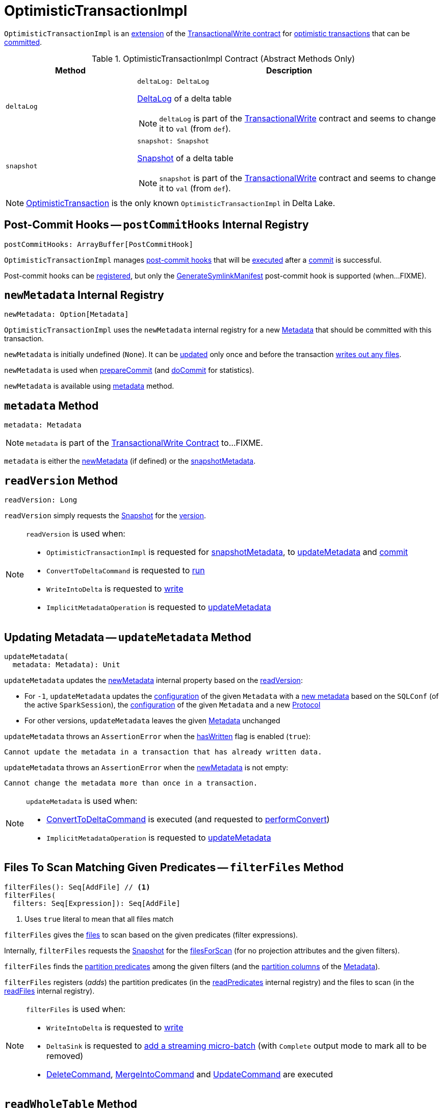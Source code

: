 = [[OptimisticTransactionImpl]] OptimisticTransactionImpl

`OptimisticTransactionImpl` is an <<contract, extension>> of the <<TransactionalWrite.adoc#, TransactionalWrite contract>> for <<implementations, optimistic transactions>> that can be <<commit, committed>>.

[[contract]]
.OptimisticTransactionImpl Contract (Abstract Methods Only)
[cols="30m,70",options="header",width="100%"]
|===
| Method
| Description

| deltaLog
a| [[deltaLog]]

[source, scala]
----
deltaLog: DeltaLog
----

<<DeltaLog.adoc#, DeltaLog>> of a delta table

NOTE: `deltaLog` is part of the <<TransactionalWrite.adoc#deltaLog, TransactionalWrite>> contract and seems to change it to `val` (from `def`).

| snapshot
a| [[snapshot]]

[source, scala]
----
snapshot: Snapshot
----

<<Snapshot.adoc#, Snapshot>> of a delta table

NOTE: `snapshot` is part of the <<TransactionalWrite.adoc#snapshot, TransactionalWrite>> contract and seems to change it to `val` (from `def`).

|===

[[implementations]]
NOTE: <<OptimisticTransaction.adoc#, OptimisticTransaction>> is the only known `OptimisticTransactionImpl` in Delta Lake.

== [[postCommitHooks]] Post-Commit Hooks -- `postCommitHooks` Internal Registry

[source, scala]
----
postCommitHooks: ArrayBuffer[PostCommitHook]
----

`OptimisticTransactionImpl` manages <<PostCommitHook.adoc#, post-commit hooks>> that will be <<runPostCommitHooks, executed>> after a <<commit, commit>> is successful.

Post-commit hooks can be <<registerPostCommitHook, registered>>, but only the <<GenerateSymlinkManifest.adoc#, GenerateSymlinkManifest>> post-commit hook is supported (when...FIXME).

== [[newMetadata]] `newMetadata` Internal Registry

[source, scala]
----
newMetadata: Option[Metadata]
----

`OptimisticTransactionImpl` uses the `newMetadata` internal registry for a new <<Metadata.adoc#, Metadata>> that should be committed with this transaction.

`newMetadata` is initially undefined (`None`). It can be <<updateMetadata, updated>> only once and before the transaction <<TransactionalWrite.adoc#hasWritten, writes out any files>>.

`newMetadata` is used when <<prepareCommit, prepareCommit>> (and <<doCommit, doCommit>> for statistics).

`newMetadata` is available using <<metadata, metadata>> method.

== [[metadata]] `metadata` Method

[source, scala]
----
metadata: Metadata
----

NOTE: `metadata` is part of the <<TransactionalWrite.adoc#metadata, TransactionalWrite Contract>> to...FIXME.

`metadata` is either the <<newMetadata, newMetadata>> (if defined) or the <<snapshotMetadata, snapshotMetadata>>.

== [[readVersion]] `readVersion` Method

[source, scala]
----
readVersion: Long
----

`readVersion` simply requests the <<snapshot, Snapshot>> for the <<Snapshot.adoc#version, version>>.

[NOTE]
====
`readVersion` is used when:

* `OptimisticTransactionImpl` is requested for <<snapshotMetadata, snapshotMetadata>>, to <<updateMetadata, updateMetadata>> and <<commit, commit>>

* `ConvertToDeltaCommand` is requested to <<ConvertToDeltaCommand.adoc#run, run>>

* `WriteIntoDelta` is requested to <<WriteIntoDelta.adoc#write, write>>

* `ImplicitMetadataOperation` is requested to <<ImplicitMetadataOperation.adoc#updateMetadata, updateMetadata>>
====

== [[updateMetadata]] Updating Metadata -- `updateMetadata` Method

[source, scala]
----
updateMetadata(
  metadata: Metadata): Unit
----

`updateMetadata` updates the <<newMetadata, newMetadata>> internal property based on the <<readVersion, readVersion>>:

* For `-1`, `updateMetadata` updates the <<Metadata.adoc#configuration, configuration>> of the given `Metadata` with a <<DeltaConfigs.adoc#mergeGlobalConfigs, new metadata>> based on the `SQLConf` (of the active `SparkSession`), the <<Metadata.adoc#configuration, configuration>> of the given `Metadata` and a new <<Protocol.adoc#, Protocol>>

* For other versions, `updateMetadata` leaves the given <<Action.adoc#Metadata, Metadata>> unchanged

[[updateMetadata-AssertionError-hasWritten]]
`updateMetadata` throws an `AssertionError` when the <<TransactionalWrite.adoc#hasWritten, hasWritten>> flag is enabled (`true`):

```
Cannot update the metadata in a transaction that has already written data.
```

`updateMetadata` throws an `AssertionError` when the <<newMetadata, newMetadata>> is not empty:

```
Cannot change the metadata more than once in a transaction.
```

[NOTE]
====
`updateMetadata` is used when:

* <<ConvertToDeltaCommand.adoc#, ConvertToDeltaCommand>> is executed (and requested to <<ConvertToDeltaCommand.adoc#performConvert, performConvert>>)

* `ImplicitMetadataOperation` is requested to <<ImplicitMetadataOperation.adoc#updateMetadata, updateMetadata>>
====

== [[filterFiles]] Files To Scan Matching Given Predicates -- `filterFiles` Method

[source, scala]
----
filterFiles(): Seq[AddFile] // <1>
filterFiles(
  filters: Seq[Expression]): Seq[AddFile]
----
<1> Uses `true` literal to mean that all files match

`filterFiles` gives the xref:AddFile.adoc[files] to scan based on the given predicates (filter expressions).

Internally, `filterFiles` requests the <<snapshot, Snapshot>> for the xref:PartitionFiltering.adoc#filesForScan[filesForScan] (for no projection attributes and the given filters).

`filterFiles` finds the xref:DeltaTableUtils.adoc#isPredicatePartitionColumnsOnly[partition predicates] among the given filters (and the xref:Metadata.adoc#partitionColumns[partition columns] of the <<metadata, Metadata>>).

`filterFiles` registers (_adds_) the partition predicates (in the <<readPredicates, readPredicates>> internal registry) and the files to scan (in the <<readFiles, readFiles>> internal registry).

[NOTE]
====
`filterFiles` is used when:

* `WriteIntoDelta` is requested to xref:WriteIntoDelta.adoc#write[write]

* `DeltaSink` is requested to xref:DeltaSink.adoc#addBatch[add a streaming micro-batch] (with `Complete` output mode to mark all to be removed)

* xref:DeleteCommand.adoc[DeleteCommand], xref:MergeIntoCommand.adoc[MergeIntoCommand] and xref:UpdateCommand.adoc[UpdateCommand] are executed
====

== [[readWholeTable]] `readWholeTable` Method

[source, scala]
----
readWholeTable(): Unit
----

`readWholeTable`...FIXME

NOTE: `readWholeTable` is used when...FIXME

== [[commit]] Committing Transaction -- `commit` Method

[source, scala]
----
commit(
  actions: Seq[Action],
  op: DeltaOperations.Operation): Long
----

[[commit-prepareCommit]]
`commit` firstly <<prepareCommit, prepares a commit>> (that gives the final actions to commit that may be different from the given <<Action.adoc#, actions>>).

[[commit-isolationLevelToUse]]
`commit` determines the isolation level for this commit by checking whether any <<FileAction.adoc#, FileAction>> (in the given <<Action.adoc#, actions>>) has the <<FileAction.adoc#dataChange, dataChange>> flag on (`true`). With no data changed, `commit` uses `SnapshotIsolation` else `Serializable`.

[[commit-isBlindAppend]]
`commit`...FIXME

[[commit-commitInfo]]
`commit`...FIXME

[[commit-registerPostCommitHook]]
`commit` <<registerPostCommitHook, registers>> the <<GenerateSymlinkManifest.adoc#, GenerateSymlinkManifest>> post-commit hook when there is a <<FileAction.adoc#, FileAction>> among the actions and the <<DeltaConfigs.adoc#SYMLINK_FORMAT_MANIFEST_ENABLED, compatibility.symlinkFormatManifest.enabled>> table property (<<DeltaConfigs.adoc#fromMetaData, from>> the <<metadata, Metadata>>) is enabled (`true`).

NOTE: <<DeltaConfigs.adoc#SYMLINK_FORMAT_MANIFEST_ENABLED, compatibility.symlinkFormatManifest.enabled>> table property defaults to `false`.

[[commit-commitVersion]]
`commit` <<doCommit, doCommit>> with the next version, the actions, attempt number `0`, and the select isolation level.

`commit` prints out the following INFO message to the logs:

```
Committed delta #[commitVersion] to [logPath]
```

[[commit-postCommit]]
`commit` <<postCommit, postCommit>> (with the version committed and the actions).

[[commit-runPostCommitHooks]]
In the end, `commit` <<runPostCommitHooks, runs post-commit hooks>> and returns the version of the successful commit.

[NOTE]
====
`commit` is used when:

* `DeltaLog` is requested to <<DeltaLog.adoc#upgradeProtocol, upgradeProtocol>>

* <<DeleteCommand.adoc#, DeleteCommand>>, <<MergeIntoCommand.adoc#, MergeIntoCommand>>, <<UpdateCommand.adoc#, UpdateCommand>>, and <<WriteIntoDelta.adoc#, WriteIntoDelta>> are executed

* `DeltaSink` is requested to <<DeltaSink.adoc#addBatch, addBatch>>
====

== [[prepareCommit]] Preparing Commit -- `prepareCommit` Method

[source, scala]
----
prepareCommit(
  actions: Seq[Action],
  op: DeltaOperations.Operation): Seq[Action]
----

`prepareCommit` adds the <<newMetadata, newMetadata>> action (if available) to the given <<Action.adoc#, actions>>.

`prepareCommit` <<verifyNewMetadata, verifyNewMetadata>> if there was one.

`prepareCommit`...FIXME

`prepareCommit` requests the <<deltaLog, DeltaLog>> to <<DeltaLog.adoc#protocolWrite, protocolWrite>>.

`prepareCommit`...FIXME

`prepareCommit` throws an `AssertionError` when the number of metadata changes in the transaction (by means of <<Action.adoc#Metadata, Metadata>> actions) is above `1`:

```
Cannot change the metadata more than once in a transaction.
```

`prepareCommit` throws an `AssertionError` when the <<committed, committed>> internal flag is turned on (`true`):

```
Transaction already committed.
```

NOTE: `prepareCommit` is used exclusively when `OptimisticTransactionImpl` is requested to <<commit, commit>> (at the beginning).

== [[postCommit]] Performing Post-Commit Operations -- `postCommit` Method

[source, scala]
----
postCommit(
  commitVersion: Long,
  commitActions: Seq[Action]): Unit
----

`postCommit`...FIXME

NOTE: `postCommit` is used exclusively when `OptimisticTransactionImpl` is requested to <<commit, commit>> (at the end).

== [[registerPostCommitHook]] Registering Post-Commit Hook -- `registerPostCommitHook` Method

[source, scala]
----
registerPostCommitHook(
  hook: PostCommitHook): Unit
----

`registerPostCommitHook` registers (_adds_) the given <<PostCommitHook.adoc#, PostCommitHook>> to the <<postCommitHooks, postCommitHooks>> internal registry.

NOTE: `registerPostCommitHook` adds the hook only once.

NOTE: `registerPostCommitHook` is used when `OptimisticTransactionImpl` is requested to <<commit, commit>> (to register the <<GenerateSymlinkManifest.adoc#, GenerateSymlinkManifest>> post-commit hook).

== [[runPostCommitHooks]] Running Post-Commit Hooks -- `runPostCommitHooks` Method

[source, scala]
----
runPostCommitHooks(
  version: Long,
  committedActions: Seq[Action]): Unit
----

`runPostCommitHooks` simply <<PostCommitHook.adoc#run, runs>> every <<PostCommitHook.adoc#, post-commit hook>> registered (in the <<postCommitHooks, postCommitHooks>> internal registry).

`runPostCommitHooks` <<OptimisticTransaction.adoc#clearActive, clears the active transaction>> (making all follow-up operations non-transactional).

NOTE: Hooks may create new transactions.

For any non-fatal exception, `runPostCommitHooks` prints out the following ERROR message to the logs, records the delta event, and requests the post-commit hook to <<PostCommitHook.adoc#handleError, handle the error>>.

```
Error when executing post-commit hook [name] for commit [version]
```

`runPostCommitHooks` throws an `AssertionError` when <<committed, committed>> flag is turned off (`false`):

```
Can't call post commit hooks before committing
```

NOTE: `runPostCommitHooks` is used when `OptimisticTransactionImpl` is requested to <<commit, commit>>.

== [[doCommit]] Attempting Commit -- `doCommit` Internal Method

[source, scala]
----
doCommit(
  attemptVersion: Long,
  actions: Seq[Action],
  attemptNumber: Int): Long
----

`doCommit` returns the given `attemptVersion` as the commit version if successful or <<checkAndRetry, checkAndRetry>>.

Internally, `doCommit` prints out the following DEBUG message to the logs:

```
Attempting to commit version [attemptVersion] with [size] actions with [isolationLevel] isolation level
```

[[doCommit-write]]
`doCommit` requests the <<DeltaLog.adoc#store, LogStore>> (of the <<deltaLog, DeltaLog>>) to <<LogStore.adoc#write, write out>> the given <<Action.adoc#, actions>> (serialized to <<Action.adoc#json, JSON format>>) to a <<FileNames.adoc#deltaFile, delta file>> (e.g. `00000000000000000001.json`) in the <<DeltaLog.adoc#logPath, log directory>> (of the <<deltaLog, DeltaLog>>) with the `attemptVersion` version.

NOTE: <<LogStore.adoc#, LogStores>> must throw a `java.nio.file.FileAlreadyExistsException` exception if the delta file already exists. Any `FileAlreadyExistsExceptions` are caught by <<doCommit-FileAlreadyExistsException, doCommit>> itself to <<checkAndRetry, checkAndRetry>>.

[[doCommit-postCommitSnapshot]]
`doCommit` requests the <<deltaLog, DeltaLog>> to <<DeltaLog.adoc#update, update>>.

[[doCommit-IllegalStateException]]
`doCommit` throws an `IllegalStateException` if the version of the snapshot after update is smaller than the given `attemptVersion` version.

```
The committed version is [attemptVersion] but the current version is [version].
```

[[doCommit-stats]]
`doCommit` records a new `CommitStats` and returns the given `attemptVersion` as the commit version.

[[doCommit-FileAlreadyExistsException]]
`doCommit` catches `FileAlreadyExistsExceptions` and <<checkAndRetry, checkAndRetry>>.

NOTE: `doCommit` is used when `OptimisticTransactionImpl` is requested to <<commit, commit>> (and <<checkAndRetry, checkAndRetry>>).

== [[checkAndRetry]] Retrying Commit -- `checkAndRetry` Internal Method

[source, scala]
----
checkAndRetry(
  checkVersion: Long,
  actions: Seq[Action],
  attemptNumber: Int): Long
----

`checkAndRetry`...FIXME

NOTE: `checkAndRetry` is used when `OptimisticTransactionImpl` is requested to <<commit, commit>> (and <<doCommit, attempts a commit>> that failed with an `FileAlreadyExistsException`).

== [[verifyNewMetadata]] `verifyNewMetadata` Method

[source, scala]
----
verifyNewMetadata(
  metadata: Metadata): Unit
----

`verifyNewMetadata`...FIXME

NOTE: `verifyNewMetadata` is used when `OptimisticTransactionImpl` is requested to <<prepareCommit, prepareCommit>> and <<updateMetadata, updateMetadata>>.

== [[txnVersion]] Looking Up Transaction Version For Given (Streaming Query) ID -- `txnVersion` Method

[source, scala]
----
txnVersion(
  id: String): Long
----

`txnVersion` simply registers (_adds_) the given ID in the <<readTxn, readTxn>> internal registry.

In the end, `txnVersion` requests the <<snapshot, Snapshot>> for the <<Snapshot.adoc#transactions, transaction version for the given ID>> or assumes `-1`.

NOTE: `txnVersion` is used when `DeltaSink` is requested to <<DeltaSink.adoc#addBatch, add a streaming micro-batch>>.

== [[getNextAttemptVersion]] `getNextAttemptVersion` Internal Method

[source, scala]
----
getNextAttemptVersion(
  previousAttemptVersion: Long): Long
----

`getNextAttemptVersion`...FIXME

NOTE: `getNextAttemptVersion` is used when `OptimisticTransactionImpl` is requested to <<checkAndRetry, checkAndRetry>>.

== [[internal-properties]] Internal Properties

[cols="30m,70",options="header",width="100%"]
|===
| Name
| Description

| committed
a| [[committed]] Flag that controls whether the transaction is <<commit, committed>> or not (and prevents <<prepareCommit, prepareCommit>> from being executed again)

Default: `false`

Enabled (set to `true`) exclusively in <<postCommit, postCommit>>

| dependsOnFiles
a| [[dependsOnFiles]] Flag that...FIXME

Default: `false`

Enabled (set to `true`) in <<filterFiles, filterFiles>>, <<readWholeTable, readWholeTable>>

Used in <<commit, commit>> and <<checkAndRetry, checkAndRetry>>

| readFiles
a| [[readFiles]]

| readPredicates
a| [[readPredicates]]

| readTxn
a| [[readTxn]] Streaming query IDs that have been seen by this transaction

A new queryId is added when `OptimisticTransactionImpl` is requested for <<txnVersion, txnVersion>>

Used when `OptimisticTransactionImpl` is requested to <<checkAndRetry, checkAndRetry>> (to fail with a `ConcurrentTransactionException` for idempotent transactions that have conflicted)

| snapshotMetadata
a| [[snapshotMetadata]] <<Metadata.adoc#, Metadata>> of the <<snapshot, Snapshot>>

|===
